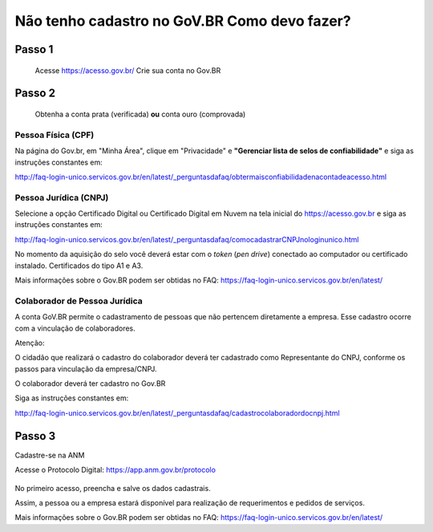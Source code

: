 Não tenho cadastro no GoV.BR Como devo fazer?
===================================



Passo 1 
**********************
            Acesse https://acesso.gov.br/
            Crie sua conta no Gov.BR
            
            .. image:: ../imagens/criesuacontagovbr.png
Passo 2
**********************
          Obtenha a conta prata (verificada) **ou** conta ouro (comprovada)

Pessoa Física (CPF)
+++++++++++++++++++++
Na página do Gov.br, em "Minha Área", clique em "Privacidade" e **"Gerenciar lista de selos de confiabilidade"** e siga as instruções constantes em:

http://faq-login-unico.servicos.gov.br/en/latest/_perguntasdafaq/obtermaisconfiabilidadenacontadeacesso.html



Pessoa Jurídica (CNPJ)
+++++++++++++++++++++
Selecione a opção Certificado Digital ou Certificado Digital em Nuvem na tela inicial do https://acesso.gov.br e siga as instruções constantes em:

http://faq-login-unico.servicos.gov.br/en/latest/_perguntasdafaq/comocadastrarCNPJnologinunico.html

No momento da aquisição do selo você deverá estar com o *token* (*pen drive*) conectado ao computador ou certificado instalado. Certificados do tipo A1 e A3.


Mais informações sobre o Gov.BR podem ser obtidas no FAQ: https://faq-login-unico.servicos.gov.br/en/latest/


Colaborador de Pessoa Jurídica
+++++++++++++++++++++

A conta GoV.BR permite o cadastramento de pessoas que não pertencem diretamente a empresa. Esse cadastro ocorre com a vinculação de colaboradores.

Atenção:

O cidadão que realizará o cadastro do colaborador deverá ter cadastrado como Representante do CNPJ, conforme os passos para vinculação da empresa/CNPJ.

O colaborador deverá ter cadastro no Gov.BR

Siga as instruções constantes em:

http://faq-login-unico.servicos.gov.br/en/latest/_perguntasdafaq/cadastrocolaboradordocnpj.html


Passo 3
**********************
Cadastre-se na ANM
          
Acesse o Protocolo Digital: https://app.anm.gov.br/protocolo
          
          .. image:: ../imagens/portal.png .. image:: ../imagens/Telaprotocolodigital.PNG
          
No primeiro acesso, preencha e salve os dados cadastrais.

Assim, a pessoa ou a empresa estará disponível para realização de requerimentos e pedidos de serviços.

Mais informações sobre o Gov.BR podem ser obtidas no FAQ: https://faq-login-unico.servicos.gov.br/en/latest/
